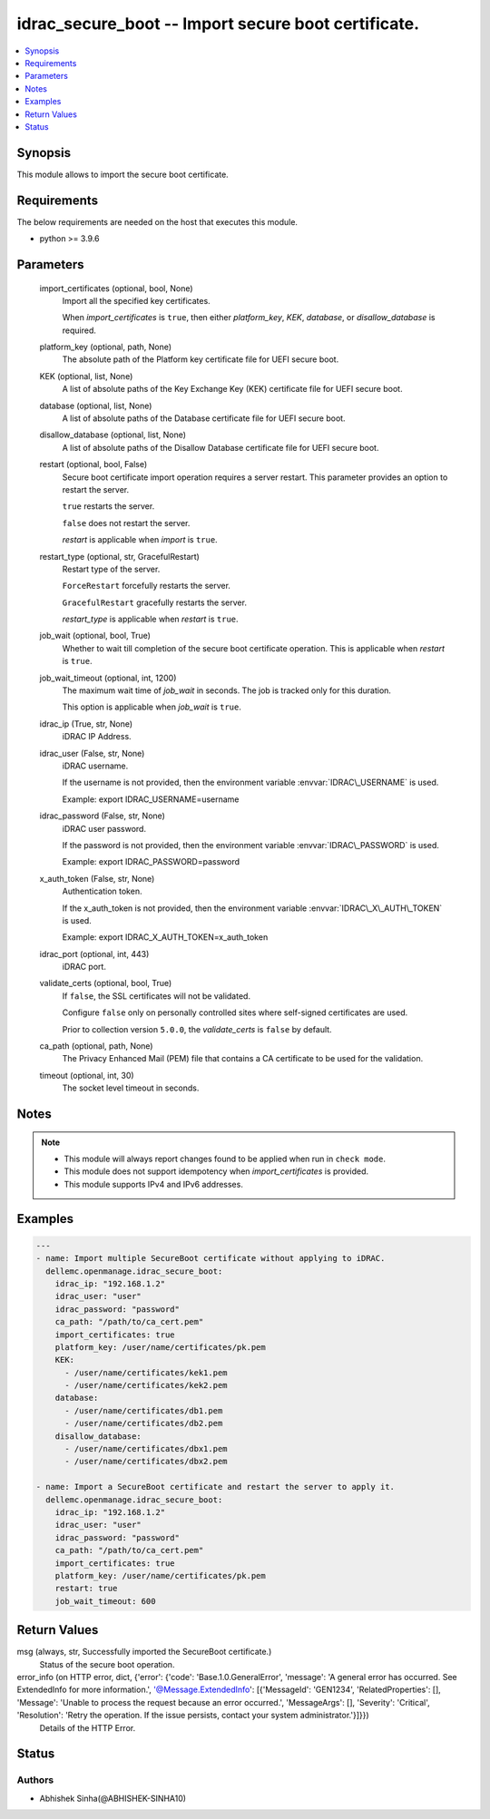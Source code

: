 .. _idrac_secure_boot_module:


idrac_secure_boot -- Import secure boot certificate.
====================================================

.. contents::
   :local:
   :depth: 1


Synopsis
--------

This module allows to import the secure boot certificate.



Requirements
------------
The below requirements are needed on the host that executes this module.

- python \>= 3.9.6



Parameters
----------

  import_certificates (optional, bool, None)
    Import all the specified key certificates.

    When \ :emphasis:`import\_certificates`\  is \ :literal:`true`\ , then either \ :emphasis:`platform\_key`\ , \ :emphasis:`KEK`\ , \ :emphasis:`database`\ , or \ :emphasis:`disallow\_database`\  is required.


  platform_key (optional, path, None)
    The absolute path of the Platform key certificate file for UEFI secure boot.


  KEK (optional, list, None)
    A list of absolute paths of the Key Exchange Key (KEK) certificate file for UEFI secure boot.


  database (optional, list, None)
    A list of absolute paths of the Database certificate file for UEFI secure boot.


  disallow_database (optional, list, None)
    A list of absolute paths of the Disallow Database certificate file for UEFI secure boot.


  restart (optional, bool, False)
    Secure boot certificate import operation requires a server restart. This parameter provides an option to restart the server.

    \ :literal:`true`\  restarts the server.

    \ :literal:`false`\  does not restart the server.

    \ :emphasis:`restart`\  is applicable when \ :emphasis:`import`\  is \ :literal:`true`\ .


  restart_type (optional, str, GracefulRestart)
    Restart type of the server.

    \ :literal:`ForceRestart`\  forcefully restarts the server.

    \ :literal:`GracefulRestart`\  gracefully restarts the server.

    \ :emphasis:`restart\_type`\  is applicable when \ :emphasis:`restart`\  is \ :literal:`true`\ .


  job_wait (optional, bool, True)
    Whether to wait till completion of the secure boot certificate operation. This is applicable when \ :emphasis:`restart`\  is \ :literal:`true`\ .


  job_wait_timeout (optional, int, 1200)
    The maximum wait time of \ :emphasis:`job\_wait`\  in seconds. The job is tracked only for this duration.

    This option is applicable when \ :emphasis:`job\_wait`\  is \ :literal:`true`\ .


  idrac_ip (True, str, None)
    iDRAC IP Address.


  idrac_user (False, str, None)
    iDRAC username.

    If the username is not provided, then the environment variable \ :envvar:`IDRAC\_USERNAME`\  is used.

    Example: export IDRAC\_USERNAME=username


  idrac_password (False, str, None)
    iDRAC user password.

    If the password is not provided, then the environment variable \ :envvar:`IDRAC\_PASSWORD`\  is used.

    Example: export IDRAC\_PASSWORD=password


  x_auth_token (False, str, None)
    Authentication token.

    If the x\_auth\_token is not provided, then the environment variable \ :envvar:`IDRAC\_X\_AUTH\_TOKEN`\  is used.

    Example: export IDRAC\_X\_AUTH\_TOKEN=x\_auth\_token


  idrac_port (optional, int, 443)
    iDRAC port.


  validate_certs (optional, bool, True)
    If \ :literal:`false`\ , the SSL certificates will not be validated.

    Configure \ :literal:`false`\  only on personally controlled sites where self-signed certificates are used.

    Prior to collection version \ :literal:`5.0.0`\ , the \ :emphasis:`validate\_certs`\  is \ :literal:`false`\  by default.


  ca_path (optional, path, None)
    The Privacy Enhanced Mail (PEM) file that contains a CA certificate to be used for the validation.


  timeout (optional, int, 30)
    The socket level timeout in seconds.





Notes
-----

.. note::
   - This module will always report changes found to be applied when run in \ :literal:`check mode`\ .
   - This module does not support idempotency when \ :emphasis:`import\_certificates`\  is provided.
   - This module supports IPv4 and IPv6 addresses.




Examples
--------

.. code-block:: yaml+jinja

    
    ---
    - name: Import multiple SecureBoot certificate without applying to iDRAC.
      dellemc.openmanage.idrac_secure_boot:
        idrac_ip: "192.168.1.2"
        idrac_user: "user"
        idrac_password: "password"
        ca_path: "/path/to/ca_cert.pem"
        import_certificates: true
        platform_key: /user/name/certificates/pk.pem
        KEK:
          - /user/name/certificates/kek1.pem
          - /user/name/certificates/kek2.pem
        database:
          - /user/name/certificates/db1.pem
          - /user/name/certificates/db2.pem
        disallow_database:
          - /user/name/certificates/dbx1.pem
          - /user/name/certificates/dbx2.pem

    - name: Import a SecureBoot certificate and restart the server to apply it.
      dellemc.openmanage.idrac_secure_boot:
        idrac_ip: "192.168.1.2"
        idrac_user: "user"
        idrac_password: "password"
        ca_path: "/path/to/ca_cert.pem"
        import_certificates: true
        platform_key: /user/name/certificates/pk.pem
        restart: true
        job_wait_timeout: 600



Return Values
-------------

msg (always, str, Successfully imported the SecureBoot certificate.)
  Status of the secure boot operation.


error_info (on HTTP error, dict, {'error': {'code': 'Base.1.0.GeneralError', 'message': 'A general error has occurred. See ExtendedInfo for more information.', '@Message.ExtendedInfo': [{'MessageId': 'GEN1234', 'RelatedProperties': [], 'Message': 'Unable to process the request because an error occurred.', 'MessageArgs': [], 'Severity': 'Critical', 'Resolution': 'Retry the operation. If the issue persists, contact your system administrator.'}]}})
  Details of the HTTP Error.





Status
------





Authors
~~~~~~~

- Abhishek Sinha(@ABHISHEK-SINHA10)


